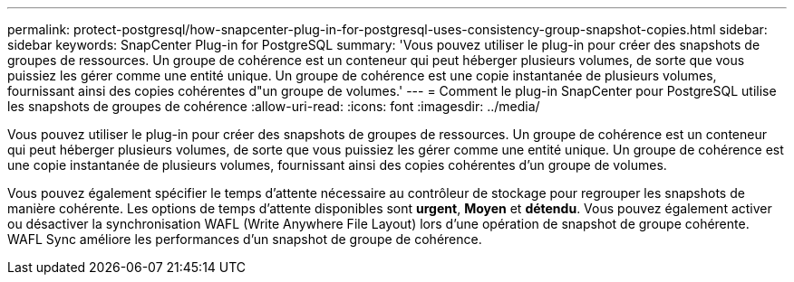 ---
permalink: protect-postgresql/how-snapcenter-plug-in-for-postgresql-uses-consistency-group-snapshot-copies.html 
sidebar: sidebar 
keywords: SnapCenter Plug-in for PostgreSQL 
summary: 'Vous pouvez utiliser le plug-in pour créer des snapshots de groupes de ressources. Un groupe de cohérence est un conteneur qui peut héberger plusieurs volumes, de sorte que vous puissiez les gérer comme une entité unique. Un groupe de cohérence est une copie instantanée de plusieurs volumes, fournissant ainsi des copies cohérentes d"un groupe de volumes.' 
---
= Comment le plug-in SnapCenter pour PostgreSQL utilise les snapshots de groupes de cohérence
:allow-uri-read: 
:icons: font
:imagesdir: ../media/


[role="lead"]
Vous pouvez utiliser le plug-in pour créer des snapshots de groupes de ressources. Un groupe de cohérence est un conteneur qui peut héberger plusieurs volumes, de sorte que vous puissiez les gérer comme une entité unique. Un groupe de cohérence est une copie instantanée de plusieurs volumes, fournissant ainsi des copies cohérentes d'un groupe de volumes.

Vous pouvez également spécifier le temps d'attente nécessaire au contrôleur de stockage pour regrouper les snapshots de manière cohérente. Les options de temps d'attente disponibles sont *urgent*, *Moyen* et *détendu*. Vous pouvez également activer ou désactiver la synchronisation WAFL (Write Anywhere File Layout) lors d'une opération de snapshot de groupe cohérente. WAFL Sync améliore les performances d'un snapshot de groupe de cohérence.
